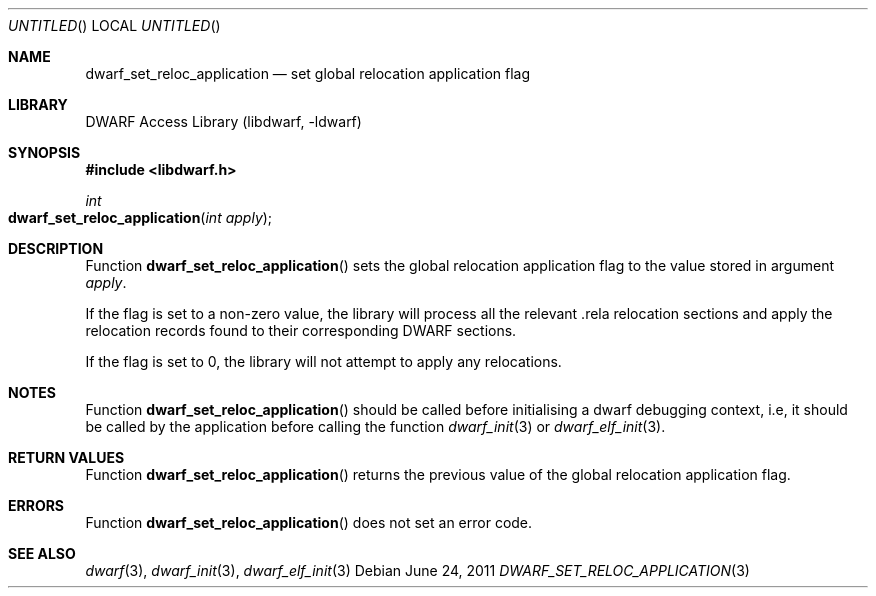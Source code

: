 .\" Copyright (c) 2011 Kai Wang
.\" All rights reserved.
.\"
.\" Redistribution and use in source and binary forms, with or without
.\" modification, are permitted provided that the following conditions
.\" are met:
.\" 1. Redistributions of source code must retain the above copyright
.\"    notice, this list of conditions and the following disclaimer.
.\" 2. Redistributions in binary form must reproduce the above copyright
.\"    notice, this list of conditions and the following disclaimer in the
.\"    documentation and/or other materials provided with the distribution.
.\"
.\" THIS SOFTWARE IS PROVIDED BY THE AUTHOR AND CONTRIBUTORS ``AS IS'' AND
.\" ANY EXPRESS OR IMPLIED WARRANTIES, INCLUDING, BUT NOT LIMITED TO, THE
.\" IMPLIED WARRANTIES OF MERCHANTABILITY AND FITNESS FOR A PARTICULAR PURPOSE
.\" ARE DISCLAIMED.  IN NO EVENT SHALL THE AUTHOR OR CONTRIBUTORS BE LIABLE
.\" FOR ANY DIRECT, INDIRECT, INCIDENTAL, SPECIAL, EXEMPLARY, OR CONSEQUENTIAL
.\" DAMAGES (INCLUDING, BUT NOT LIMITED TO, PROCUREMENT OF SUBSTITUTE GOODS
.\" OR SERVICES; LOSS OF USE, DATA, OR PROFITS; OR BUSINESS INTERRUPTION)
.\" HOWEVER CAUSED AND ON ANY THEORY OF LIABILITY, WHETHER IN CONTRACT, STRICT
.\" LIABILITY, OR TORT (INCLUDING NEGLIGENCE OR OTHERWISE) ARISING IN ANY WAY
.\" OUT OF THE USE OF THIS SOFTWARE, EVEN IF ADVISED OF THE POSSIBILITY OF
.\" SUCH DAMAGE.
.\"
.\" $Id$
.\"
.Dd June 24, 2011
.Os
.Dt DWARF_SET_RELOC_APPLICATION 3
.Sh NAME
.Nm dwarf_set_reloc_application
.Nd set global relocation application flag
.Sh LIBRARY
.Lb libdwarf
.Sh SYNOPSIS
.In libdwarf.h
.Ft int
.Fo dwarf_set_reloc_application
.Fa "int apply"
.Fc
.Sh DESCRIPTION
Function
.Fn dwarf_set_reloc_application
sets the global relocation application flag to the value stored
in argument
.Ar apply .
.Pp
If the flag is set to a non-zero value, the library will process
all the relevant .rela relocation sections and apply the relocation
records found to their corresponding DWARF sections.
.Pp
If the flag is set to 0, the library will not attempt to apply
any relocations.
.Sh NOTES
Function
.Fn dwarf_set_reloc_application
should be called before initialising a dwarf debugging context, i.e,
it should be called by the application before calling the function
.Xr dwarf_init 3
or
.Xr dwarf_elf_init 3 .
.Sh RETURN VALUES
Function
.Fn dwarf_set_reloc_application
returns the previous value of the global relocation application flag.
.Sh ERRORS
Function
.Fn dwarf_set_reloc_application
does not set an error code.
.Sh SEE ALSO
.Xr dwarf 3 ,
.Xr dwarf_init 3 ,
.Xr dwarf_elf_init 3

